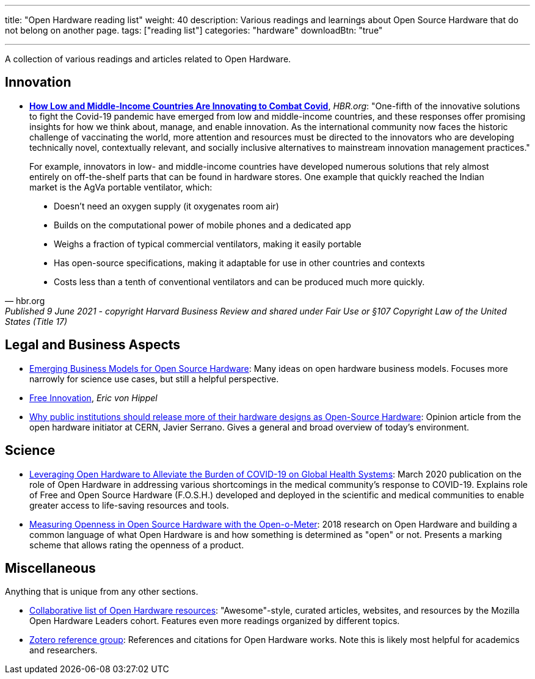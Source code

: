 ---
title: "Open Hardware reading list"
weight: 40
description: Various readings and learnings about Open Source Hardware that do not belong on another page.
tags: ["reading list"]
categories: "hardware"
downloadBtn: "true"

---

A collection of various readings and articles related to Open Hardware.


== Innovation

* https://hbr.org/2021/06/how-low-and-middle-income-countries-are-innovating-to-combat-covid[*How Low and Middle-Income Countries Are Innovating to Combat Covid*], _HBR.org_:
  "One-fifth of the innovative solutions to fight the Covid-19 pandemic have emerged from low and middle-income countries, and these responses offer promising insights for how we think about, manage, and enable innovation.
  As the international community now faces the historic challenge of vaccinating the world, more attention and resources must be directed to the innovators who are developing technically novel, contextually relevant, and socially inclusive alternatives to mainstream innovation management practices."

[quote, hbr.org, Published 9 June 2021 - copyright Harvard Business Review and shared under Fair Use or §107 Copyright Law of the United States (Title 17)]
____
For example, innovators in low- and middle-income countries have developed numerous solutions that rely almost entirely on off-the-shelf parts that can be found in hardware stores.
One example that quickly reached the Indian market is the AgVa portable ventilator, which:

* Doesn’t need an oxygen supply
  (it oxygenates room air)
* Builds on the computational power of mobile phones and a dedicated app
* Weighs a fraction of typical commercial ventilators, making it easily portable
* Has open-source specifications, making it adaptable for use in other countries and contexts
* Costs less than a tenth of conventional ventilators and can be produced much more quickly.
____


== Legal and Business Aspects

* https://openhardware.metajnl.com/articles/10.5334/joh.4/[Emerging Business Models for Open Source Hardware]:
  Many ideas on open hardware business models.
  Focuses more narrowly for science use cases, but still a helpful perspective.
* https://mitpress.mit.edu/books/free-innovation[Free Innovation], _Eric von Hippel_
* https://forum.openhardware.science/t/why-public-institutions-should-release-more-of-their-hardware-designs-as-open-source-hardware/2235[Why public institutions should release more of their hardware designs as Open-Source Hardware]:
  Opinion article from the open hardware initiator at CERN, Javier Serrano.
  Gives a general and broad overview of today's environment.


== Science

* https://www.preprints.org/manuscript/202003.0362/v1[Leveraging Open Hardware to Alleviate the Burden of COVID-19 on Global Health Systems]:
  March 2020 publication on the role of Open Hardware in addressing various shortcomings in the medical community's response to COVID-19.
  Explains role of Free and Open Source Hardware (F.O.S.H.) developed and deployed in the scientific and medical communities to enable greater access to life-saving resources and tools.
* https://www.sciencedirect.com/science/article/pii/S2212827118312095[Measuring Openness in Open Source Hardware with the Open-o-Meter]:
  2018 research on Open Hardware and building a common language of what Open Hardware is and how something is determined as "open" or not.
  Presents a marking scheme that allows rating the openness of a product.


== Miscellaneous

Anything that is unique from any other sections.

* https://github.com/Open-Hardware-Leaders/Resources[Collaborative list of Open Hardware resources]:
  "Awesome"-style, curated articles, websites, and resources by the Mozilla Open Hardware Leaders cohort.
  Features even more readings organized by different topics.
* https://www.zotero.org/groups/2312397/open_hardware/library[Zotero reference group]:
  References and citations for Open Hardware works.
  Note this is likely most helpful for academics and researchers.
